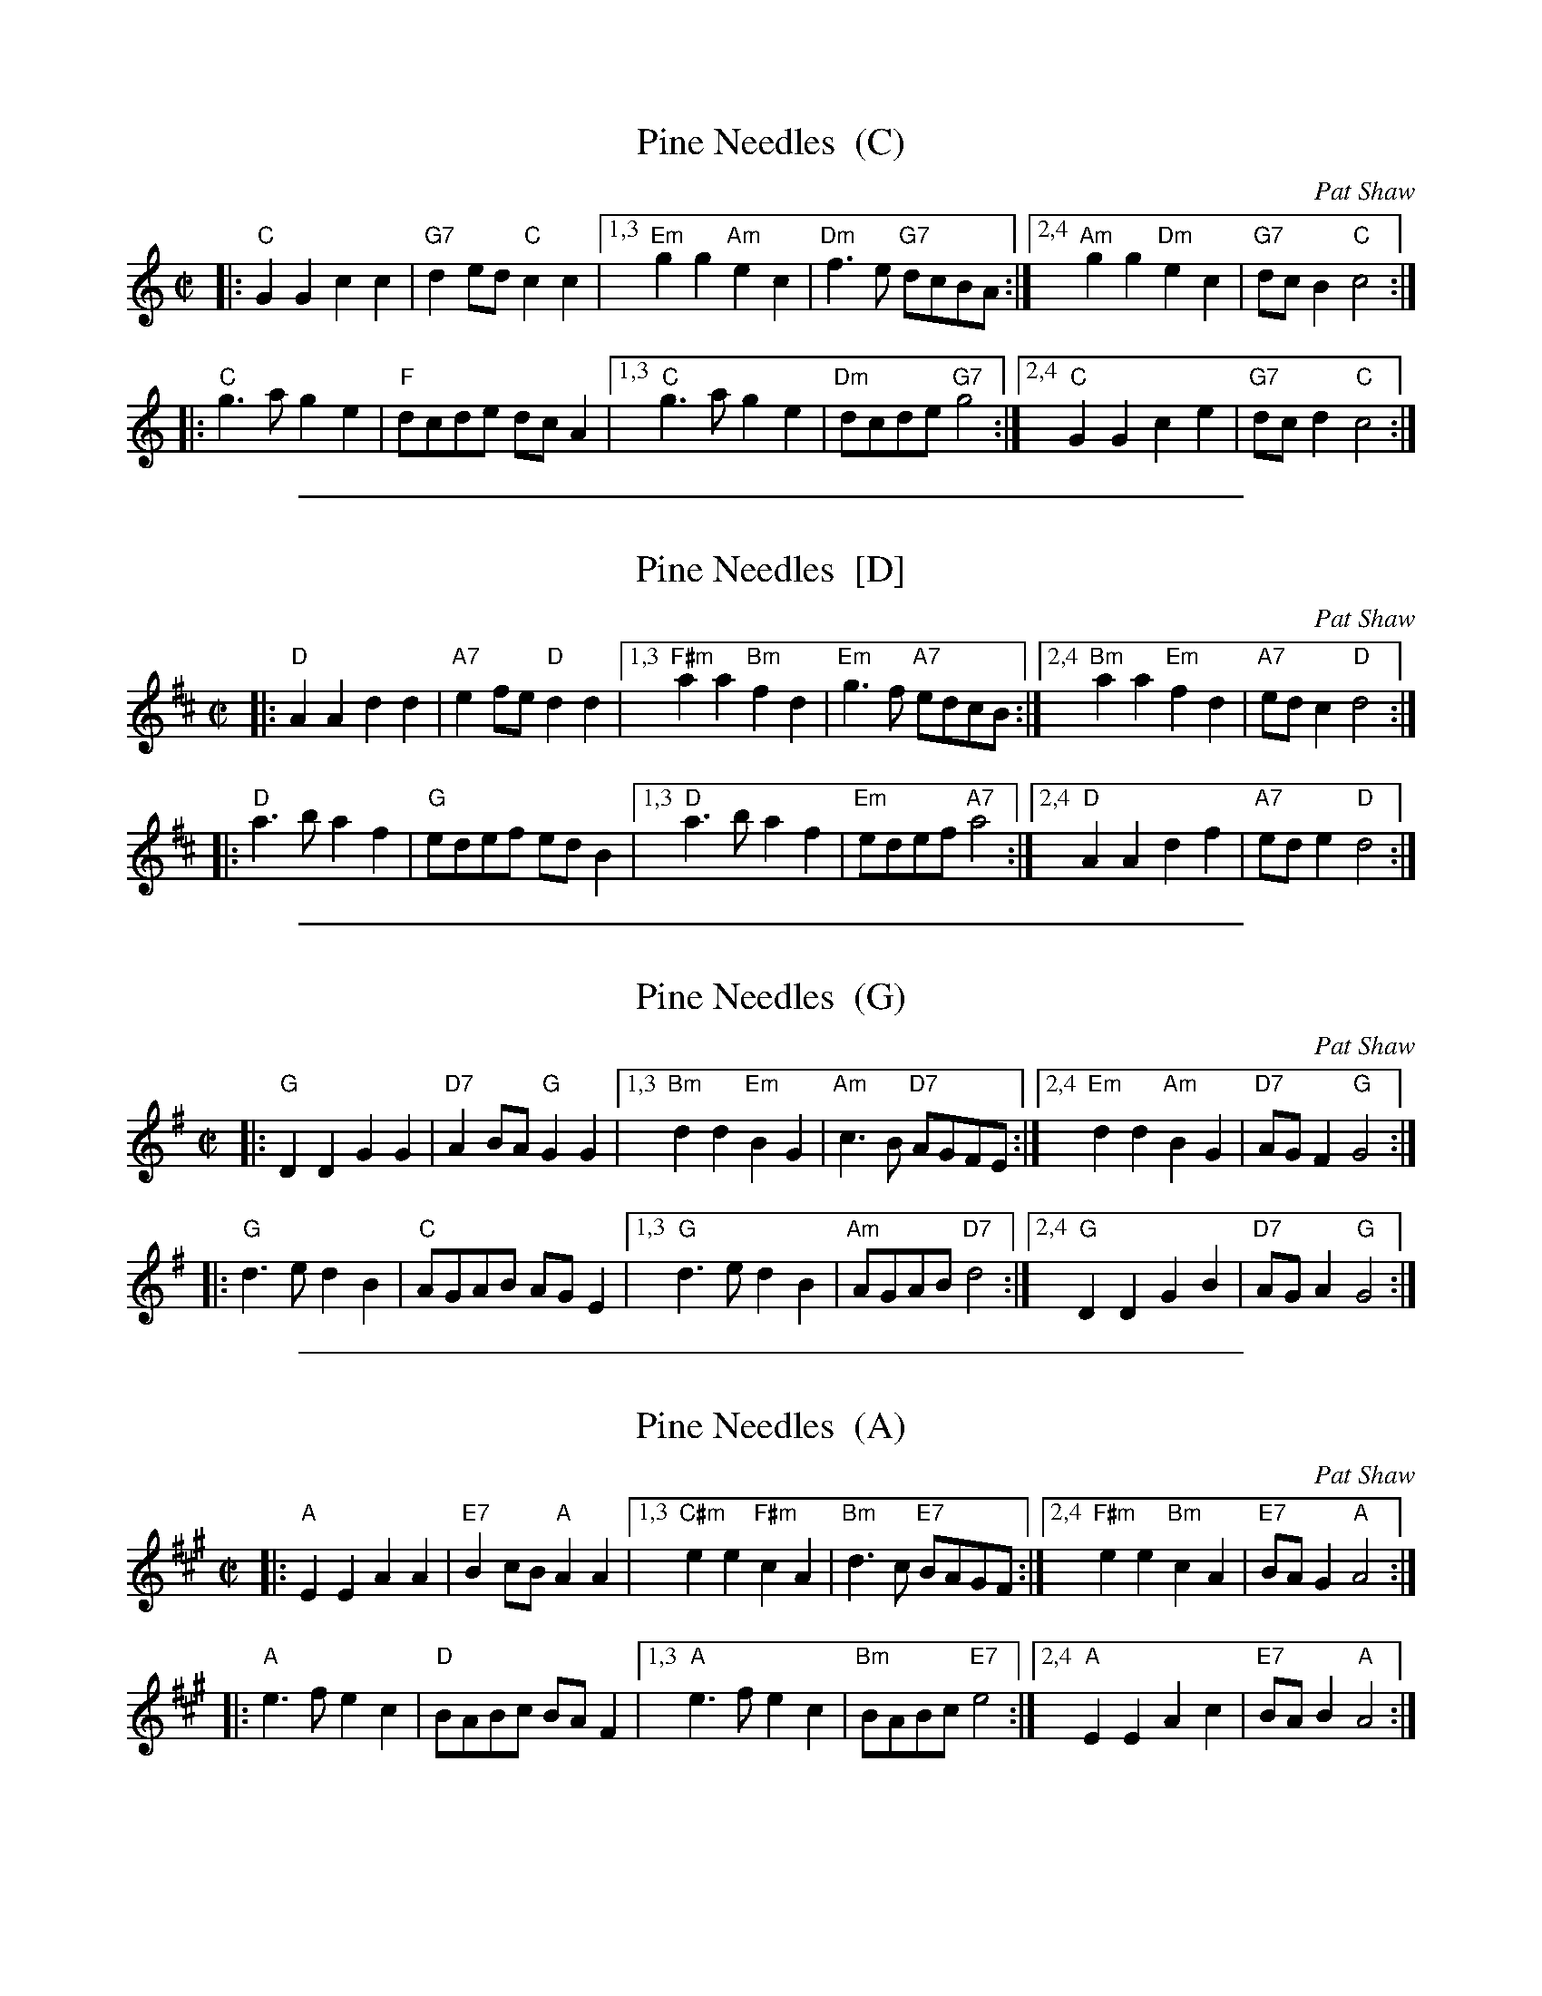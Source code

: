
X: 1
T: Pine Needles  (C)
C: Pat Shaw
B: Pat Shaw's "Pinewoods, Between Two Ponds and Among the Pines" 1985
R: reel
Z: 2009 John Chambers <jc:trillian.mit.edu>
M: C|
L: 1/8
K: C
|: "C"G2G2 c2c2 | "G7"d2ed "C"c2c2 \
|1,3 "Em"g2g2 "Am"e2c2 | "Dm"f3e "G7"dcBA \
:|2,4 "Am"g2g2 "Dm"e2c2 | "G7"dcB2 "C"c4 :|
|: "C"g3a g2e2 | "F"dcde dcA2 \
|1,3 "C"g3a g2e2 | "Dm"dcde "G7"g4 \
:|2,4 "C"G2G2 c2e2 | "G7"dcd2 "C"c4 :|


%%sep 1 1 500

X: 2
T: Pine Needles  [D]
C: Pat Shaw
B: Pat Shaw's "Pinewoods, Between Two Ponds and Among the Pines" 1985
R: reel
Z: 2009 John Chambers <jc:trillian.mit.edu>
M: C|
L: 1/8
K: D
|: "D"A2A2 d2d2 | "A7"e2fe "D"d2d2 \
|1,3 "F#m"a2a2 "Bm"f2d2 | "Em"g3f "A7"edcB \
:|2,4 "Bm"a2a2 "Em"f2d2 | "A7"edc2 "D"d4 :|
|: "D"a3b a2f2 | "G"edef edB2 \
|1,3 "D"a3b a2f2 | "Em"edef "A7"a4 \
:|2,4 "D"A2A2 d2f2 | "A7"ede2 "D"d4 :|


%%sep 1 1 500

X: 3
T: Pine Needles  (G)
C: Pat Shaw
B: Pat Shaw's "Pinewoods, Between Two Ponds and Among the Pines" 1985
R: reel
Z: 2009 John Chambers <jc:trillian.mit.edu>
M: C|
L: 1/8
K: G
|: "G"D2D2 G2G2 | "D7"A2BA "G"G2G2 \
|1,3 "Bm"d2d2 "Em"B2G2 | "Am"c3B "D7"AGFE \
:|2,4 "Em"d2d2 "Am"B2G2 | "D7"AGF2 "G"G4 :|
|: "G"d3e d2B2 | "C"AGAB AGE2 \
|1,3 "G"d3e d2B2 | "Am"AGAB "D7"d4 \
:|2,4 "G"D2D2 G2B2 | "D7"AGA2 "G"G4 :|


%%sep 1 1 500

X: 4
T: Pine Needles  (A)
C: Pat Shaw
B: Pat Shaw's "Pinewoods, Between Two Ponds and Among the Pines" 1985
R: reel
Z: 2009 John Chambers <jc:trillian.mit.edu>
M: C|
L: 1/8
K: A
|: "A"E2E2 A2A2 | "E7"B2cB "A"A2A2 \
|1,3 "C#m"e2e2 "F#m"c2A2 | "Bm"d3c "E7"BAGF \
:|2,4 "F#m"e2e2 "Bm"c2A2 | "E7"BAG2 "A"A4 :|
|: "A"e3f e2c2 | "D"BABc BAF2 \
|1,3 "A"e3f e2c2 | "Bm"BABc "E7"e4 \
:|2,4 "A"E2E2 A2c2 | "E7"BAB2 "A"A4 :|
